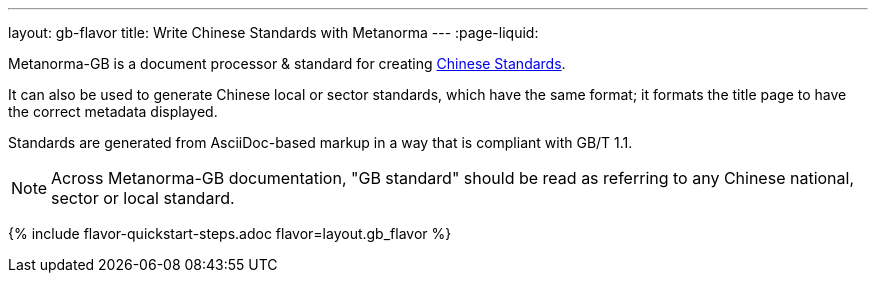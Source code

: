 ---
layout: gb-flavor
title: Write Chinese Standards with Metanorma
---
:page-liquid:

Metanorma-GB is a document processor & standard for creating
https://en.wikipedia.org/wiki/Guobiao_standards[Chinese Standards].

It can also be used to generate Chinese local or sector standards, which
have the same format; it formats the title page to have the correct
metadata displayed.

Standards are generated from AsciiDoc-based markup in a way that is
compliant with GB/T 1.1.

[NOTE]
====
Across Metanorma-GB documentation, "GB standard" should be read as referring
to any Chinese national, sector or local standard.
====

{% include flavor-quickstart-steps.adoc
    flavor=layout.gb_flavor %}
